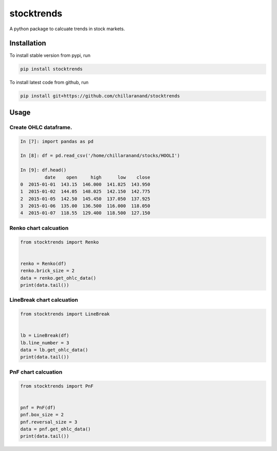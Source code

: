 stocktrends
===========

A python package to calcuate trends in stock markets.

.. image:: https://img.shields.io/pypi/v/stocktrends.svg
    :target: https://pypi.python.org/pypi/stocktrends
    :alt: Latest PyPI version

.. image:: stocktrends.png
   :target: stocktrends
   :alt: Latest Travis CI build status


Installation
------------

To install stable version from pypi, run

.. code-block:: shell

    pip install stocktrends


To install latest code from github, run

.. code-block:: shell

    pip install git+https://github.com/chillaranand/stocktrends





Usage
-----

Create OHLC dataframe.
^^^^^^^^^^^^^^^^^^^^^^^^^^^^^^

.. code-block:: python

    In [7]: import pandas as pd

    In [8]: df = pd.read_csv('/home/chillaranand/stocks/HOOLI')

    In [9]: df.head()
             date    open     high      low    close
    0  2015-01-01  143.15  146.000  141.825  143.950
    1  2015-01-02  144.05  148.025  142.150  142.775
    2  2015-01-05  142.50  145.450  137.050  137.925
    3  2015-01-06  135.00  136.500  116.000  118.050
    4  2015-01-07  118.55  129.400  118.500  127.150


Renko chart calcuation
^^^^^^^^^^^^^^^^^^^^^^^^^^^^^^

.. code-block:: python

    from stocktrends import Renko


    renko = Renko(df)
    renko.brick_size = 2
    data = renko.get_ohlc_data()
    print(data.tail())


LineBreak chart calcuation
^^^^^^^^^^^^^^^^^^^^^^^^^^^^^^

.. code-block:: python

    from stocktrends import LineBreak


    lb = LineBreak(df)
    lb.line_number = 3
    data = lb.get_ohlc_data()
    print(data.tail())


PnF chart calcuation
^^^^^^^^^^^^^^^^^^^^^^^^^^^^^^

.. code-block:: python

    from stocktrends import PnF


    pnf = PnF(df)
    pnf.box_size = 2
    pnf.reversal_size = 3
    data = pnf.get_ohlc_data()
    print(data.tail())
